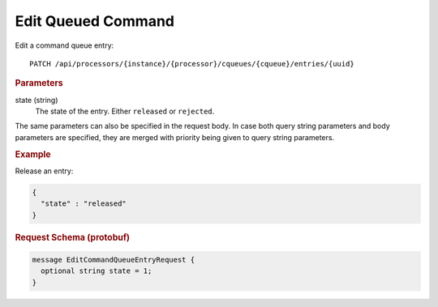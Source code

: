 Edit Queued Command
===================

Edit a command queue entry::

    PATCH /api/processors/{instance}/{processor}/cqueues/{cqueue}/entries/{uuid}


.. rubric:: Parameters

state (string)
    The state of the entry. Either ``released`` or ``rejected``.

The same parameters can also be specified in the request body. In case both query string parameters and body parameters are specified, they are merged with priority being given to query string parameters.


.. rubric:: Example

Release an entry:

.. code-block:: json

    {
      "state" : "released"
    }


.. rubric:: Request Schema (protobuf)
.. code-block:: proto

    message EditCommandQueueEntryRequest {
      optional string state = 1;
    }
